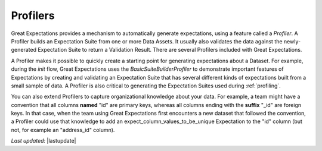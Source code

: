 .. _profilers:

##############
Profilers
##############

Great Expectations provides a mechanism to automatically generate expectations, using a feature called a `Profiler`. A
Profiler builds an Expectation Suite from one or more Data Assets. It usually also validates the data against the
newly-generated Expectation Suite to return a Validation Result. There are several Profilers included with Great
Expectations.

A Profiler makes it possible to quickly create a starting point for generating expectations about a Dataset. For
example, during the `init` flow, Great Expectations uses the `BasicSuiteBuilderProfiler` to demonstrate
important features of Expectations by creating and validating an Expectation Suite that has several different kinds of
expectations built from a small sample of data. A Profiler is also critical to generating the Expectation Suites used
during :ref:`profiling`.

You can also extend Profilers to capture organizational knowledge about your data. For example, a team might have a
convention that all columns **named** "id" are primary keys, whereas all columns ending with the
**suffix** "_id" are foreign keys. In that case, when the team using Great Expectations first encounters a new
dataset that followed the convention, a Profiler could use that knowledge to add an expect_column_values_to_be_unique
Expectation to the "id" column (but not, for example an "address_id" column).

*Last updated:* |lastupdate|

